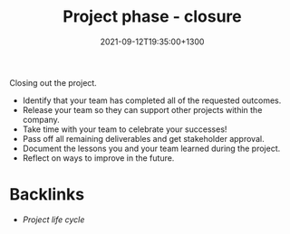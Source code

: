 #+title: Project phase - closure
#+date: 2021-09-12T19:35:00+1300
#+lastmod: 2021-09-12T19:35:00+1300
#+categories[]: Zettels
#+tags[]: Coursera Project_management Closure

Closing out the project.

- Identify that your team has completed all of the requested outcomes.
- Release your team so they can support other projects within the company.
- Take time with your team to celebrate your successes!
- Pass off all remaining deliverables and get stakeholder approval.
- Document the lessons you and your team learned during the project.
- Reflect on ways to improve in the future.

* Backlinks
- [[{{< ref "202109121327-project-life-cycle" >}}][Project life cycle]]
